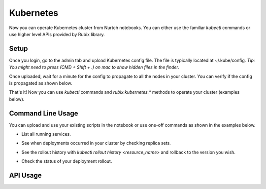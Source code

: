 Kubernetes
===============
Now you can operate Kubernetes cluster from Nurtch notebooks.
You can either use the familiar `kubectl` commands or use higher level APIs provided by Rubix library.


Setup
------------------
Once you login, go to the admin tab and upload Kubernetes config file. The file is typically located at ~/.kube/config. *Tip: You might need to press (CMD + Shift + .) on mac to show hidden files in the finder.*

.. image:: ../images/ss_k8s_config.png
   :scale: 30 %
   :align: center

Once uploaded, wait for a minute for the config to propagate to all the nodes in your cluster. You can verify if the config is propagated as shown below.

.. image:: ../images/ss_k8s_verify.png
   :scale: 50 %
   :align: center

That's it! Now you can use `kubectl` commands and `rubix.kubernetes.*` methods to operate your cluster (examples below).

Command Line Usage
---------------------
You can upload and use your existing scripts in the notebook or use one-off commands as shown in the examples below.

* List all running services.

.. image:: ../images/k8s_list_services.png
   :scale: 40 %
   :align: center


* See when deployments occurred in your cluster by checking replica sets.

.. image:: ../images/k8s_get_rs.png
   :scale: 50 %
   :align: center

* See the rollout history with `kubectl rollout history <resource_name>` and rollback to the version you wish.

.. image:: ../images/k8s_rollback.png
   :scale: 50 %
   :align: center

* Check the status of your deployment rollout.

.. image:: ../images/k8s_rollout_status.png
   :scale: 50 %
   :align: center

API Usage
------------------
.. function:: get_latest_deployment_status(service_name, namespace='default', context=None)

   Retrieve metadata of last deployment on your Kubernetes service. Metadata includes deployment time, desired/available/current counts, container image etc.

   :param service: Name of your Kubernetes service.
   :type service: ``str``
   :param namespace: Namespace under which your service is running, if using namespaces.
   :type namespace: ``str``
   :param context: Context under which your service is running, if using context. Since context specifies the trio of (cluster, user, namespace) you don't need to specify namespace separately while using context.
   :type namespace: ``str``
   :returns: dict -- See response section below.

   :Response:
      * *desiredCount* (``int``)
         The desired number of replicas of the application.
      * *availableCount* (``int``)
         The number of replicas that are available to your users.
      * *currentCount* (``int``)
         The number of replicas that are currently running.
      * *createdAt* (``datetime.datetime``)
         The Unix time stamp for when the deployment was created.
      * *containerImage* (``str``)
         The name of container image + tag that got deployed.
   :Examples:

   .. code-block:: python

      from rubix.kubernetes import get_latest_deployment_status

      get_latest_deployment_status(service_name='nurtch-1')

   :Sample Usage and Output:
      .. image:: ../images/rubix_k8s_get_deployment_status.png
         :scale: 40%
         :align: center
